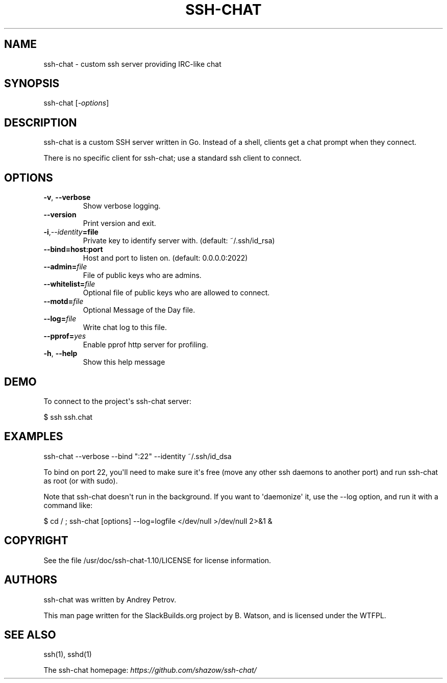 .\" Man page generated from reStructuredText.
.
.TH SSH-CHAT 8 "2020-11-18" "1.10" "SlackBuilds.org"
.SH NAME
ssh-chat \- custom ssh server providing IRC-like chat
.
.nr rst2man-indent-level 0
.
.de1 rstReportMargin
\\$1 \\n[an-margin]
level \\n[rst2man-indent-level]
level margin: \\n[rst2man-indent\\n[rst2man-indent-level]]
-
\\n[rst2man-indent0]
\\n[rst2man-indent1]
\\n[rst2man-indent2]
..
.de1 INDENT
.\" .rstReportMargin pre:
. RS \\$1
. nr rst2man-indent\\n[rst2man-indent-level] \\n[an-margin]
. nr rst2man-indent-level +1
.\" .rstReportMargin post:
..
.de UNINDENT
. RE
.\" indent \\n[an-margin]
.\" old: \\n[rst2man-indent\\n[rst2man-indent-level]]
.nr rst2man-indent-level -1
.\" new: \\n[rst2man-indent\\n[rst2man-indent-level]]
.in \\n[rst2man-indent\\n[rst2man-indent-level]]u
..
.\" RST source for ssh-chat(1) man page. Convert with:
.
.\" rst2man.py ssh-chat.rst > ssh-chat.8
.
.\" rst2man.py comes from the SBo development/docutils package.
.
.SH SYNOPSIS
.sp
ssh\-chat [\fI\-options\fP]
.SH DESCRIPTION
.sp
ssh\-chat is a custom SSH server written in Go. Instead of a shell,
clients get a chat prompt when they connect.
.sp
There is no specific client for ssh\-chat; use a standard ssh client to connect.
.SH OPTIONS
.INDENT 0.0
.TP
.B \-v\fP,\fB  \-\-verbose
Show verbose logging.
.TP
.B \-\-version
Print version and exit.
.TP
.BI \-i\fP,\fB  \-\-identity\fB= file
Private key to identify server with. (default: ~/.ssh/id_rsa)
.UNINDENT
.INDENT 0.0
.TP
.B \-\-bind=host:port
Host and port to listen on. (default: 0.0.0.0:2022)
.UNINDENT
.INDENT 0.0
.TP
.BI \-\-admin\fB= file
File of public keys who are admins.
.TP
.BI \-\-whitelist\fB= file
Optional file of public keys who are allowed to connect.
.TP
.BI \-\-motd\fB= file
Optional Message of the Day file.
.TP
.BI \-\-log\fB= file
Write chat log to this file.
.TP
.BI \-\-pprof\fB= yes
Enable pprof http server for profiling.
.TP
.B \-h\fP,\fB  \-\-help
Show this help message
.UNINDENT
.SH DEMO
.sp
To connect to the project\(aqs ssh\-chat server:
.sp
$ ssh ssh.chat
.SH EXAMPLES
.sp
ssh\-chat \-\-verbose \-\-bind ":22" \-\-identity ~/.ssh/id_dsa
.sp
To bind on port 22, you\(aqll need to make sure it\(aqs free (move any other ssh
daemons to another port) and run ssh\-chat as root (or with sudo).
.sp
Note that ssh\-chat doesn\(aqt run in the background. If you want to \(aqdaemonize\(aq it,
use the \-\-log option, and run it with a command like:
.sp
$ cd / ; ssh\-chat [options] \-\-log=logfile </dev/null >/dev/null 2>&1 &
.SH COPYRIGHT
.sp
See the file /usr/doc/ssh\-chat\-1.10/LICENSE for license information.
.SH AUTHORS
.sp
ssh\-chat was written by Andrey Petrov.
.sp
This man page written for the SlackBuilds.org project
by B. Watson, and is licensed under the WTFPL.
.SH SEE ALSO
.sp
ssh(1), sshd(1)
.sp
The ssh\-chat homepage: \fI\%https://github.com/shazow/ssh\-chat/\fP
.\" Generated by docutils manpage writer.
.
